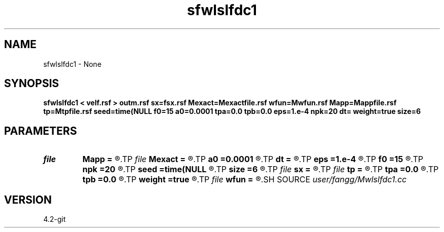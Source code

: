 .TH sfwlslfdc1 1  "APRIL 2023" Madagascar "Madagascar Manuals"
.SH NAME
sfwlslfdc1 \- None
.SH SYNOPSIS
.B sfwlslfdc1 < velf.rsf > outm.rsf sx=fsx.rsf Mexact=Mexactfile.rsf wfun=Mwfun.rsf Mapp=Mappfile.rsf tp=Mtpfile.rsf seed=time(NULL f0=15 a0=0.0001 tpa=0.0 tpb=0.0 eps=1.e-4 npk=20 dt= weight=true size=6
.SH PARAMETERS
.PD 0
.TP
.I file   
.B Mapp
.B =
.R  	auxiliary output file name
.TP
.I file   
.B Mexact
.B =
.R  	auxiliary output file name
.TP
.I        
.B a0
.B =0.0001
.R  	weight parameters
.TP
.I        
.B dt
.B =
.R  	time step
.TP
.I        
.B eps
.B =1.e-4
.R  	tolerance
.TP
.I        
.B f0
.B =15
.R  	dominant frequency
.TP
.I        
.B npk
.B =20
.R  	maximum rank
.TP
.I        
.B seed
.B =time(NULL
.R  
.TP
.I        
.B size
.B =6
.R  	stencil length
.TP
.I file   
.B sx
.B =
.R  	auxiliary output file name
.TP
.I file   
.B tp
.B =
.R  	auxiliary output file name
.TP
.I        
.B tpa
.B =0.0
.R  	taper for stability
.TP
.I        
.B tpb
.B =0.0
.R  
.TP
.I        
.B weight
.B =true
.R  
.TP
.I file   
.B wfun
.B =
.R  	auxiliary output file name
.SH SOURCE
.I user/fangg/Mwlslfdc1.cc
.SH VERSION
4.2-git
